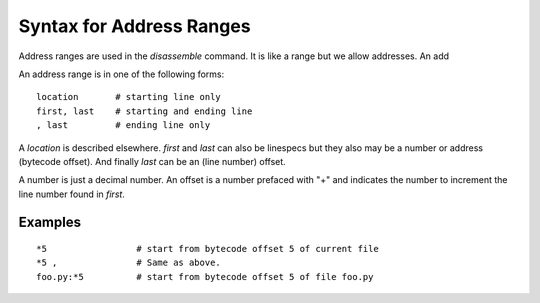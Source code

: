 .. index:: syntax; arange
.. _syntax_arange:

Syntax for Address Ranges
=========================

Address ranges are used in the `disassemble` command. It is like a
range but we allow addresses. An add

An address range is in one of the following forms:

::

    location       # starting line only
    first, last    # starting and ending line
    , last         # ending line only


A *location* is described elsewhere. *first* and *last* can also be
linespecs but they also may be a number or address (bytecode
offset). And finally *last* can be an (line number) offset.

A number is just a decimal number. An offset is a number prefaced with "+" and
indicates the number to increment the line number found in *first*.

Examples
--------

::

  *5                 # start from bytecode offset 5 of current file
  *5 ,               # Same as above.
  foo.py:*5          # start from bytecode offset 5 of file foo.py


.. seealso::

 :ref:`help syntax location <syntax_location>`
